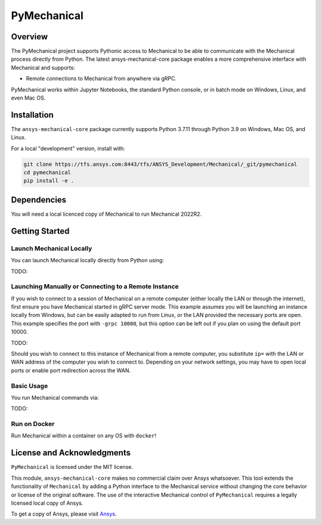 PyMechanical
=======

Overview
--------
The PyMechanical project supports Pythonic access to Mechanical to be able to
communicate with the Mechanical process directly from Python. The latest
ansys-mechanical-core package enables a more comprehensive interface with
Mechanical and supports:

- Remote connections to Mechanical from anywhere via gRPC.

PyMechanical works within Jupyter Notebooks, the standard Python console,
or in batch mode on Windows, Linux, and even Mac OS.

Installation
------------
The ``ansys-mechanical-core`` package currently supports Python 3.7.11 through
Python 3.9 on Windows, Mac OS, and Linux.

For a local "development" version, install with:

.. code::

   git clone https://tfs.ansys.com:8443/tfs/ANSYS_Development/Mechanical/_git/pymechanical
   cd pymechanical
   pip install -e .


Dependencies
------------
You will need a local licenced copy of Mechanical to run Mechanical 2022R2.


Getting Started
---------------

Launch Mechanical Locally
~~~~~~~~~~~~~~~~~~~~
You can launch Mechanical locally directly from Python using:

TODO:


Launching Manually or Connecting to a Remote Instance
~~~~~~~~~~~~~~~~~~~~~~~~~~~~~~~~~~~~~~~~~~~~~~~~~~~~~

If you wish to connect to a session of Mechanical on a remote computer
(either locally the LAN or through the internet), first ensure you
have Mechanical started in gRPC server mode.  This example assumes you will
be launching an instance locally from Windows, but can be easily
adapted to run from Linux, or the LAN provided the necessary ports are
open.  This example specifies the port with ``-grpc 10000``, but this
option can be left out if you plan on using the default port 10000.

TODO:


Should you wish to connect to this instance of Mechanical from a remote
computer, you substitute ``ip=`` with the LAN or WAN address of the
computer you wish to connect to.  Depending on your network settings,
you may have to open local ports or enable port redirection across the
WAN.


Basic Usage
~~~~~~~~~~~
You run Mechanical commands via:

TODO:


Run on Docker
~~~~~~~~~~~~~
Run Mechanical within a container on any OS with ``docker``!


License and Acknowledgments
---------------------------
``PyMechanical`` is licensed under the MIT license.

This module, ``ansys-mechanical-core`` makes no commercial claim over Ansys
whatsoever.  This tool extends the functionality of ``Mechanical`` by
adding a Python interface to the Mechanical service without changing the
core behavior or license of the original software.  The use of the
interactive Mechanical control of ``PyMechanical`` requires a legally licensed
local copy of Ansys.

To get a copy of Ansys, please visit `Ansys <https://www.ansys.com/>`_.
